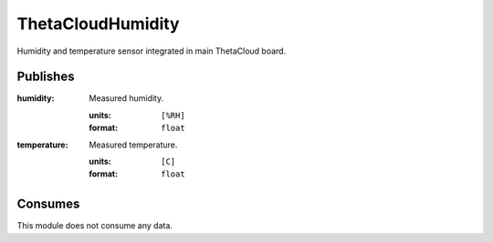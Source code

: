 ThetaCloudHumidity
==================

Humidity and temperature sensor integrated in main ThetaCloud board.

Publishes
---------

:humidity:
	Measured humidity.

	:units:	``[%RH]``
	:format: ``float``
:temperature:
	Measured temperature.

	:units:	``[C]``
	:format: ``float``

Consumes
--------

This module does not consume any data.
